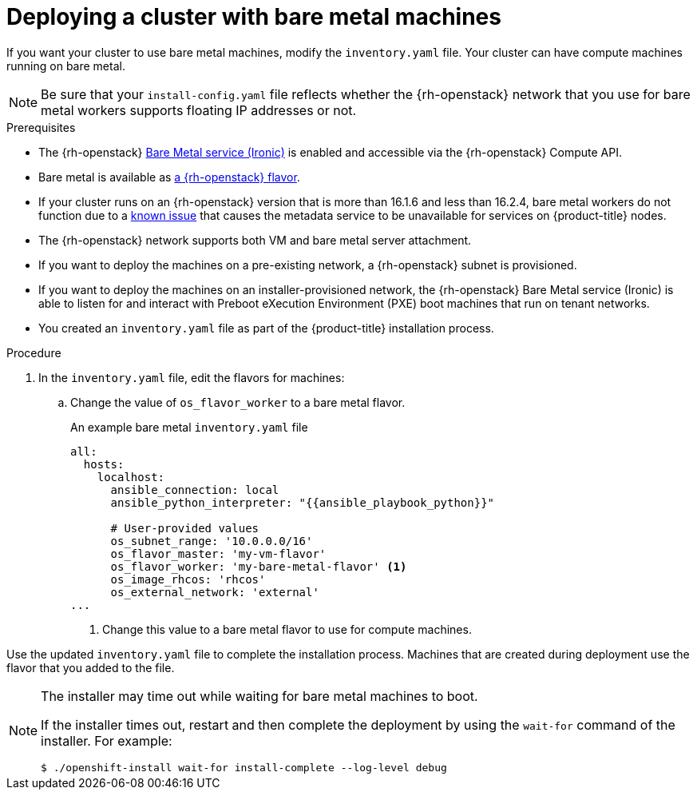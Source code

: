 // Module included in the following assemblies:
//
// * installing/installing_openstack/installing-openstack-installer-custom.adoc
// * installing/installing_openstack/installing-openstack-user.adoc

ifeval::["{context}" == "installing-openstack-installer-custom"]
:osp-ipi:
endif::[]

:_mod-docs-content-type: PROCEDURE
[id="installation-osp-deploying-bare-metal-machines_{context}"]
= Deploying a cluster with bare metal machines

If you want your cluster to use bare metal machines, modify the
ifdef::osp-ipi[`install-config.yaml`]
ifndef::osp-ipi[`inventory.yaml`]
file. Your cluster can have compute machines running on bare metal.

[NOTE]
====
Be sure that your `install-config.yaml` file reflects whether the {rh-openstack} network that you use for bare metal workers supports floating IP addresses or not.
====

.Prerequisites

* The {rh-openstack} link:https://access.redhat.com/documentation/en-us/red_hat_openstack_platform/16.1/html/bare_metal_provisioning/index[Bare Metal service (Ironic)] is enabled and accessible via the {rh-openstack} Compute API.

* Bare metal is available as link:https://docs.redhat.com/en/documentation/red_hat_openstack_platform/17.1/html/configuring_the_bare_metal_provisioning_service/assembly_configuring-the-bare-metal-provisioning-service-after-deployment#proc_creating-flavors-for-launching-bare-metal-instances_bare-metal-post-deployment[a {rh-openstack} flavor].

* If your cluster runs on an {rh-openstack} version that is more than 16.1.6 and less than 16.2.4, bare metal workers do not function due to a link:https://bugzilla.redhat.com/show_bug.cgi?id=2033953[known issue] that causes the metadata service to be unavailable for services on {product-title} nodes.


* The {rh-openstack} network supports both VM and bare metal server attachment.

* If you want to deploy the machines on a pre-existing network, a {rh-openstack} subnet is provisioned.

* If you want to deploy the machines on an installer-provisioned network, the {rh-openstack} Bare Metal service (Ironic) is able to listen for and interact with Preboot eXecution Environment (PXE) boot machines that run on tenant networks.

ifdef::osp-ipi[]
* You created an `install-config.yaml` file as part of the {product-title} installation process.
endif::osp-ipi[]

ifndef::osp-ipi[]
* You created an `inventory.yaml` file as part of the {product-title} installation process.
endif::osp-ipi[]

.Procedure

ifdef::osp-ipi[]
. In the `install-config.yaml` file, edit the flavors for machines:
.. Change the value of `compute.platform.openstack.type` to a bare metal flavor.
.. If you want to deploy your machines on a pre-existing network, change the value of `platform.openstack.machinesSubnet` to the {rh-openstack} subnet UUID of the network.
+
.An example bare metal `install-config.yaml` file
[source,yaml]
----
compute:
  - architecture: amd64
    hyperthreading: Enabled
    name: worker
    platform:
      openstack:
        type: <bare_metal_compute_flavor> <1>
    replicas: 3
...

platform:
    openstack:
      machinesSubnet: <subnet_UUID> <2>
...
----
<1> Change this value to a bare metal flavor to use for compute machines.
<2> If you want to use a pre-existing network, change this value to the UUID of the {rh-openstack} subnet.


Use the updated `install-config.yaml` file to complete the installation process.
The compute machines that are created during deployment use the flavor that you
added to the file.
endif::osp-ipi[]

ifndef::osp-ipi[]
. In the `inventory.yaml` file, edit the flavors for machines:
.. Change the value of `os_flavor_worker` to a bare metal flavor.
+
.An example bare metal `inventory.yaml` file
[source,yaml]
----
all:
  hosts:
    localhost:
      ansible_connection: local
      ansible_python_interpreter: "{{ansible_playbook_python}}"

      # User-provided values
      os_subnet_range: '10.0.0.0/16'
      os_flavor_master: 'my-vm-flavor'
      os_flavor_worker: 'my-bare-metal-flavor' <1>
      os_image_rhcos: 'rhcos'
      os_external_network: 'external'
...
----
<1> Change this value to a bare metal flavor to use for compute machines.

Use the updated `inventory.yaml` file to complete the installation process.
Machines that are created during deployment use the flavor that you
added to the file.
endif::osp-ipi[]

[NOTE]
====
The installer may time out while waiting for bare metal machines to boot.

If the installer times out, restart and then complete the deployment by using the `wait-for` command of the installer. For example:

[source,terminal]
----
$ ./openshift-install wait-for install-complete --log-level debug
----
====

ifeval::["{context}" == "installing-openstack-installer-custom"]
:!osp-ipi:
endif::[]
